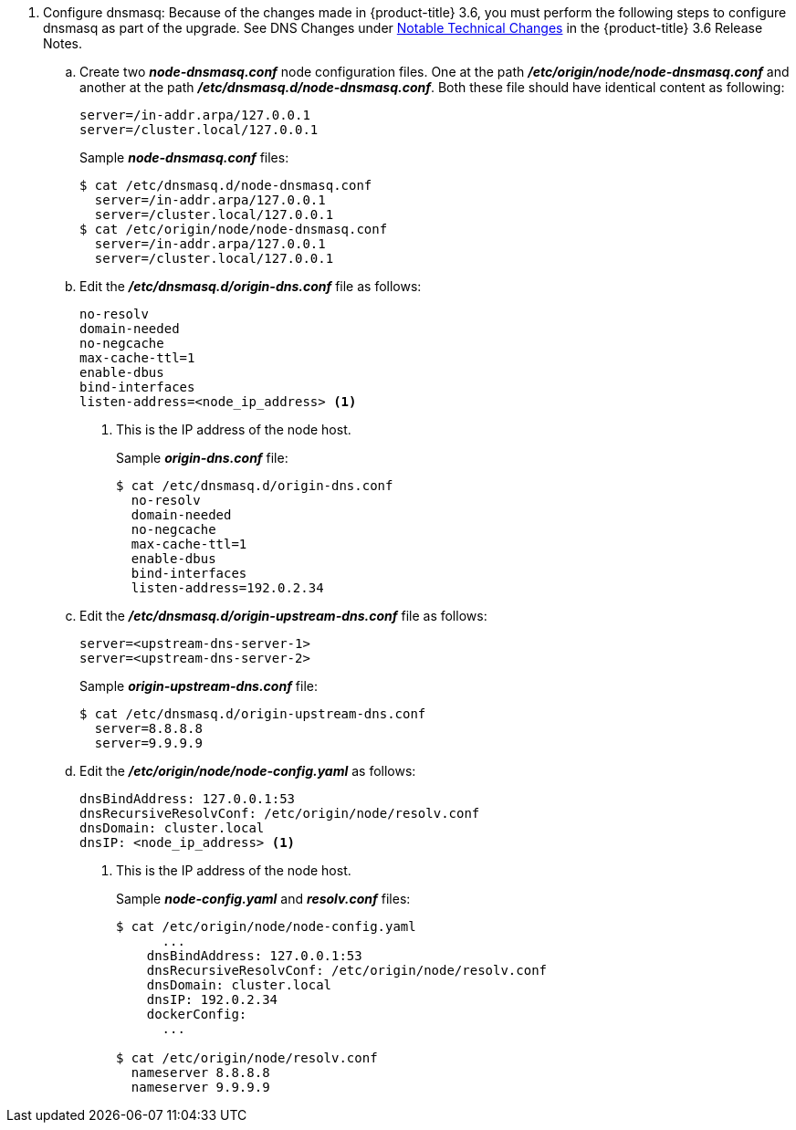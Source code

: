 ////
dnsmasq configuration

This module included in the following assemblies:
* install_config/upgrading/manual_upgrades.adoc

////

. Configure dnsmasq: Because of the changes made in {product-title} 3.6, you must
perform the following steps to configure dnsmasq as part of the upgrade. See DNS
Changes under xref:../../release_notes/ocp_3_6_release_notes.adoc#ocp-36-notable-technical-changes[Notable Technical Changes]
in the {product-title} 3.6 Release Notes.

ifdef::openshift-enterprise[]
+
.. Download the following script:
+
----
# wget https://raw.githubusercontent.com/openshift/openshift-ansible/release-3.6/roles/openshift_node_dnsmasq/files/networkmanager/99-origin-dns.sh -O /etc/NetworkManager/dispatcher.d/99-origin-dns.sh
# chmod 755 /etc/NetworkManager/dispatcher.d/99-origin-dns.sh
----
+
This command downloads the *99-origin-dns.sh* script and copies the script to the *_/etc/NetworkManager/dispatcher.d/_* directory.
This script configures pods to use the node IP address as resolver. Using 127.0.0.1 inside a pod would fail.

endif::[]
+
.. Create two  *_node-dnsmasq.conf_*  node configuration files. One at the path
*_/etc/origin/node/node-dnsmasq.conf_* and another at the path
*_/etc/dnsmasq.d/node-dnsmasq.conf_*. Both these file should have identical content as following:
+
----
server=/in-addr.arpa/127.0.0.1
server=/cluster.local/127.0.0.1
----
+
Sample *_node-dnsmasq.conf_* files:
+
[source, bash]
----
$ cat /etc/dnsmasq.d/node-dnsmasq.conf
  server=/in-addr.arpa/127.0.0.1
  server=/cluster.local/127.0.0.1
$ cat /etc/origin/node/node-dnsmasq.conf
  server=/in-addr.arpa/127.0.0.1
  server=/cluster.local/127.0.0.1
----

.. Edit the *_/etc/dnsmasq.d/origin-dns.conf_* file as follows:
+
----
no-resolv
domain-needed
no-negcache
max-cache-ttl=1
enable-dbus
bind-interfaces
listen-address=<node_ip_address> <1>
----
<1> This is the IP address of the node host.
+
Sample *_origin-dns.conf_* file:
+
[source, bash]
----
$ cat /etc/dnsmasq.d/origin-dns.conf
  no-resolv
  domain-needed
  no-negcache
  max-cache-ttl=1
  enable-dbus
  bind-interfaces
  listen-address=192.0.2.34
----

.. Edit the *_/etc/dnsmasq.d/origin-upstream-dns.conf_* file as follows:
+
----
server=<upstream-dns-server-1>
server=<upstream-dns-server-2>
----
+
Sample *_origin-upstream-dns.conf_* file:
+
[source, bash]
----
$ cat /etc/dnsmasq.d/origin-upstream-dns.conf
  server=8.8.8.8
  server=9.9.9.9
----

.. Edit the *_/etc/origin/node/node-config.yaml_* as follows:
+
----
dnsBindAddress: 127.0.0.1:53
dnsRecursiveResolvConf: /etc/origin/node/resolv.conf
dnsDomain: cluster.local
dnsIP: <node_ip_address> <1>
----
<1> This is the IP address of the node host.
+
Sample *_node-config.yaml_* and *_resolv.conf_* files:
+
[source, bash]
----
$ cat /etc/origin/node/node-config.yaml
      ...
    dnsBindAddress: 127.0.0.1:53
    dnsRecursiveResolvConf: /etc/origin/node/resolv.conf
    dnsDomain: cluster.local
    dnsIP: 192.0.2.34
    dockerConfig:
      ...

$ cat /etc/origin/node/resolv.conf
  nameserver 8.8.8.8
  nameserver 9.9.9.9
----

ifdef::openshift-enterprise[]
.. Edit the master DNS configuration file to listen on port `8053`. This avoids conflicts on port `53` and opens port `8053` in the firewall.

.. Restart Network Manager:
+
----
# systemctl restart NetworkManager
----

.. Edit the *_/etc/origin/node/node-config.yaml_* file to set the `dnsIP` field to the IP address of this node.

endif::[]

ifdef::openshift-origin[]
.. Update the *_/etc/systemd/system/atomic-openshift-node.service_* node systemd unit file:
+
----
[Unit]
Description=OpenShift Node
After=docker.service
Wants=openvswitch.service
After=ovsdb-server.service
After=ovs-vswitchd.service
Wants=docker.service
Documentation=https://github.com/openshift/origin
Requires=dnsmasq.service
After=dnsmasq.service

[Service]
Type=notify
EnvironmentFile=/etc/sysconfig/atomic-openshift-node
Environment=GOTRACEBACK=crash
ExecStartPre=/usr/bin/cp /etc/origin/node/node-dnsmasq.conf /etc/dnsmasq.d/
ExecStartPre=/usr/bin/dbus-send --system --dest=uk.org.thekelleys.dnsmasq /uk/org/thekelleys/dnsmasq uk.org.thekelleys.SetDomainServers array:string:/in-addr.arpa/127.0.0.1,/cluster.local/127.0.0.1
ExecStopPost=/usr/bin/rm /etc/dnsmasq.d/node-dnsmasq.conf
ExecStopPost=/usr/bin/dbus-send --system --dest=uk.org.thekelleys.dnsmasq /uk/org/thekelleys/dnsmasq uk.org.thekelleys.SetDomainServers array:string:
ExecStart=/usr/bin/openshift start node --config=${CONFIG_FILE} $OPTIONS
LimitNOFILE=65536
LimitCORE=infinity
WorkingDirectory=/var/lib/origin/
SyslogIdentifier=atomic-openshift-node
Restart=always
RestartSec=5s
TimeoutStartSec=300
OOMScoreAdjust=-999

[Install]
WantedBy=multi-user.target
----
+
.. Reload systemd and restart node service.
+
----
# systemctl daemon-reload
# systemctl restart atomic-openshift-node dnsmaq
----

endif::[]
